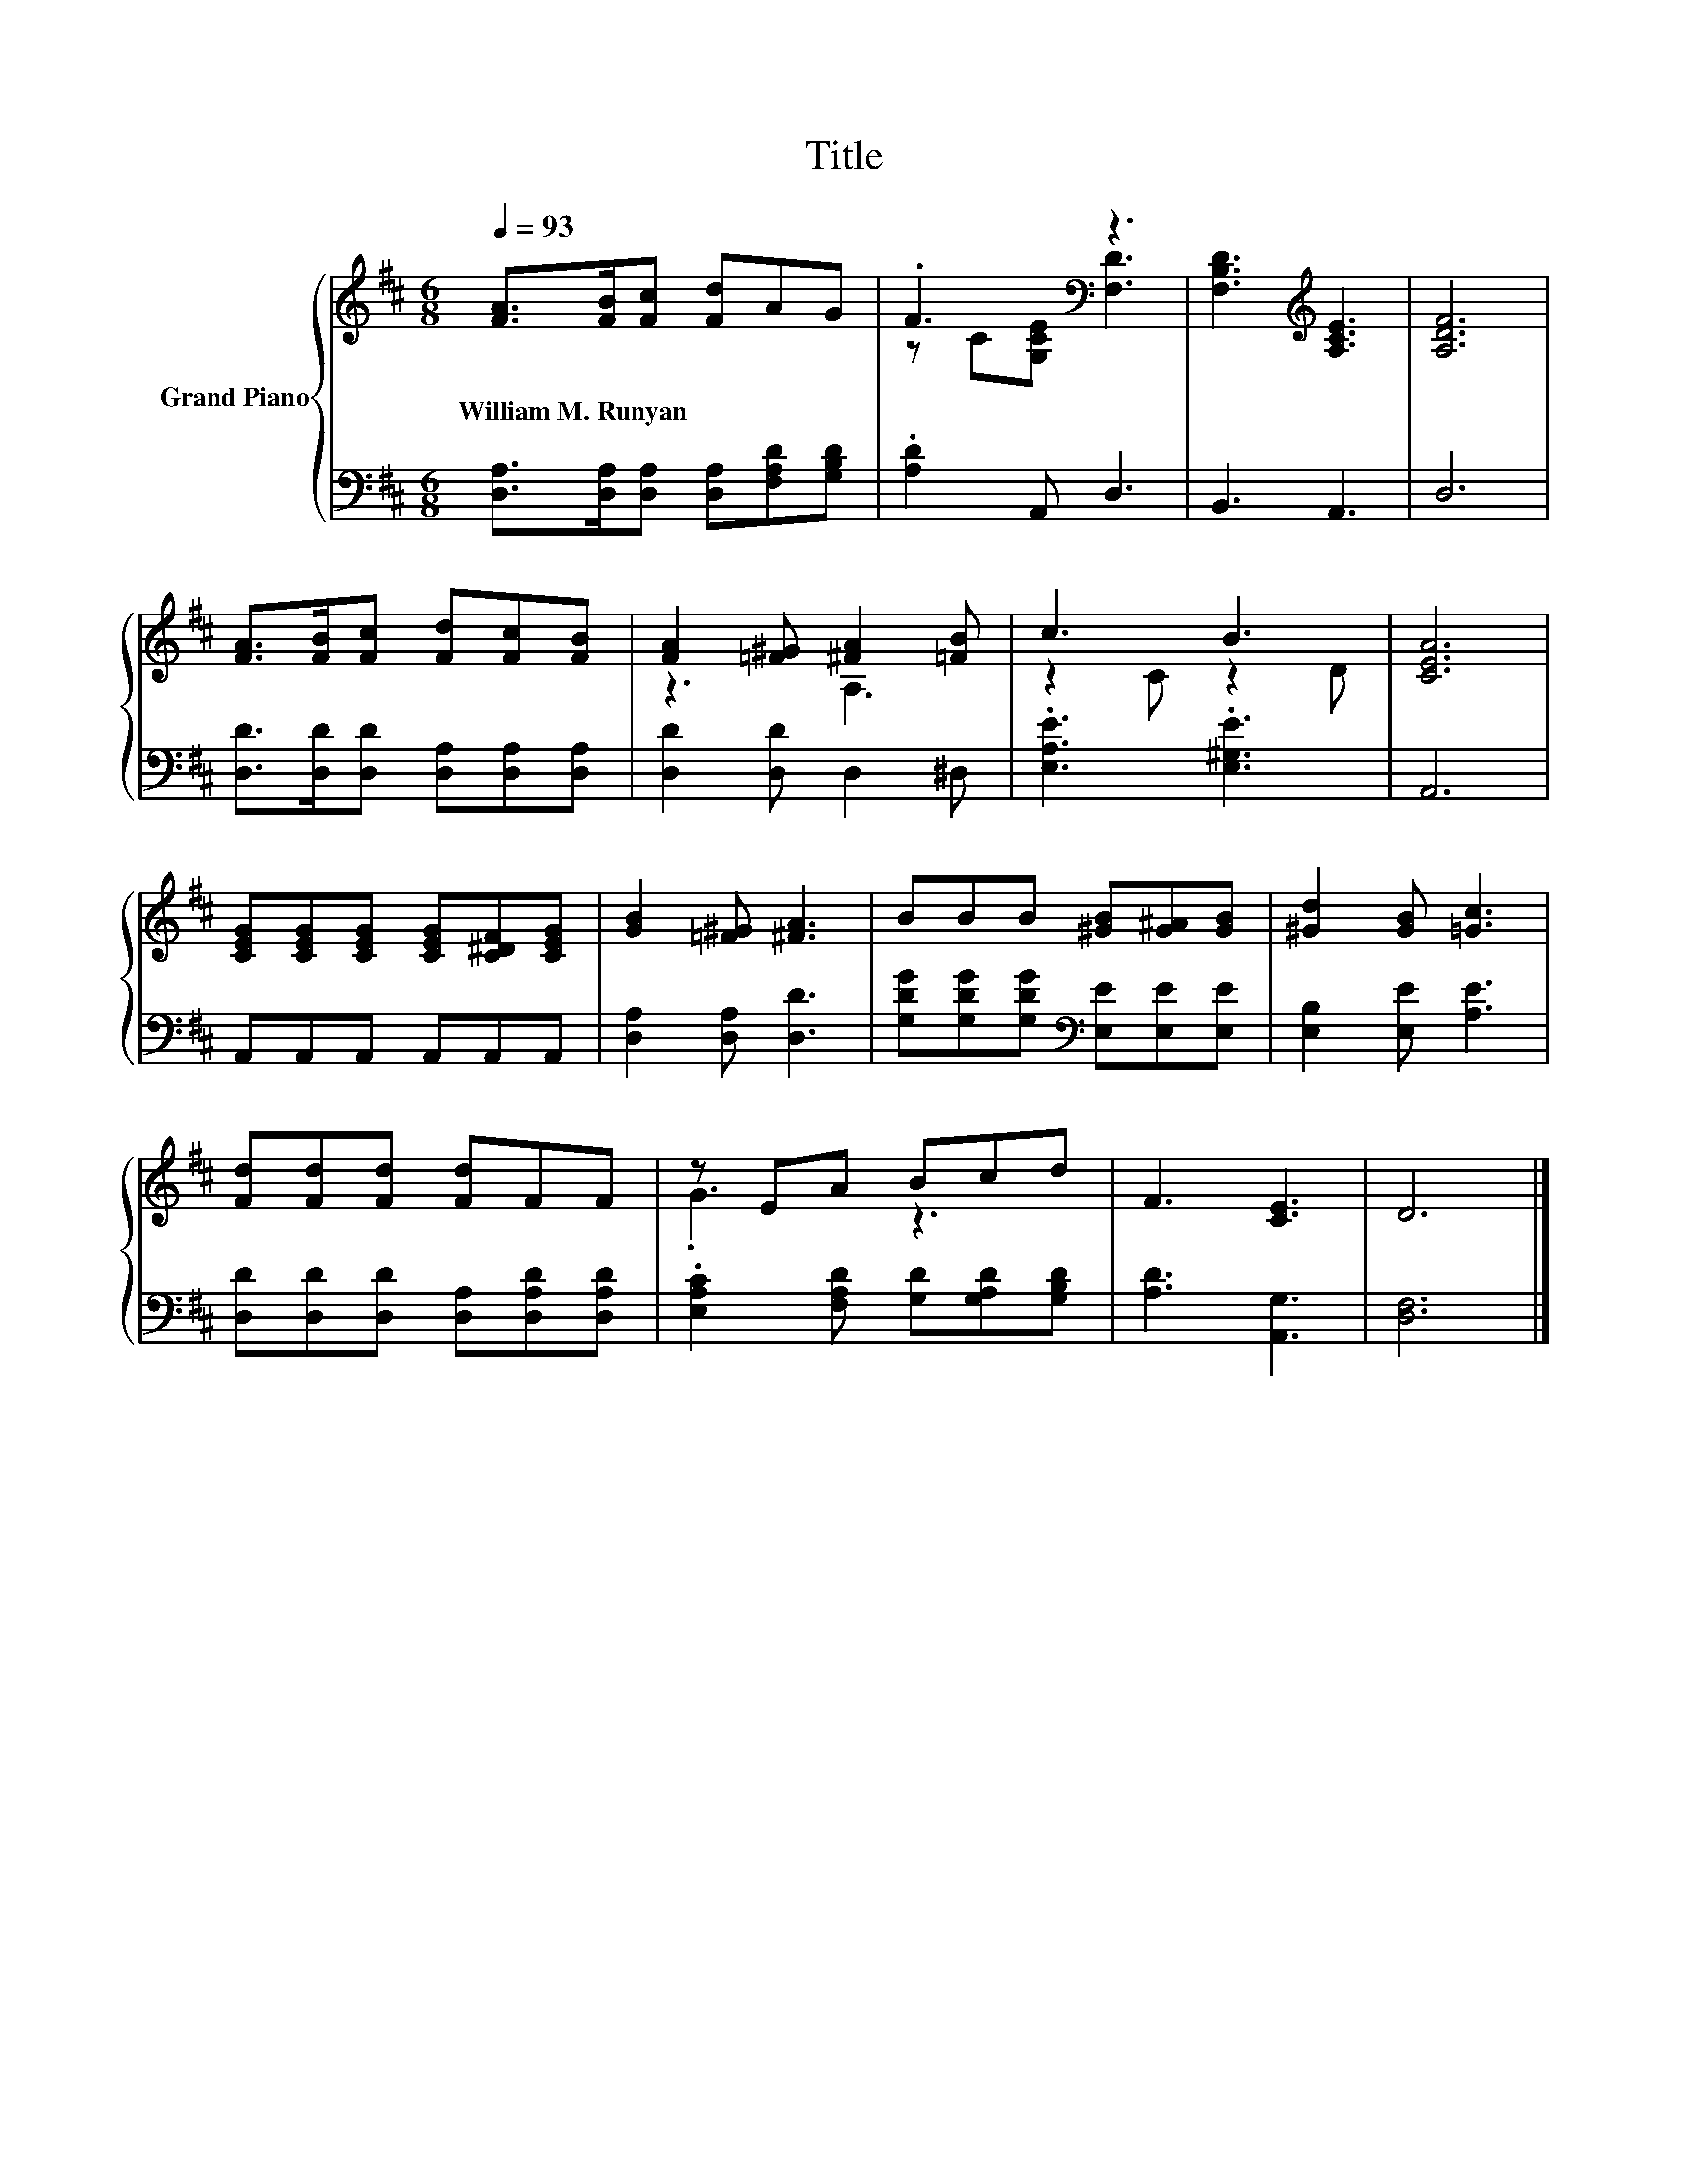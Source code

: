 X:1
T:Title
%%score { ( 1 3 ) | 2 }
L:1/8
Q:1/4=93
M:6/8
K:D
V:1 treble nm="Grand Piano"
V:3 treble 
V:2 bass 
V:1
 [FA]>[FB][Fc] [Fd]AG | .F3[K:bass] z3 | [F,B,D]3[K:treble] [A,CE]3 | [A,DF]6 | %4
w: William~M.~Runyan * * * * *||||
 [FA]>[FB][Fc] [Fd][Fc][FB] | [FA]2 [=F^G] [^FA]2 [=FB] | c3 B3 | [CEA]6 | %8
w: ||||
 [CEG][CEG][CEG] [CEG][C^DF][CEG] | [GB]2 [=F^G] [^FA]3 | BBB [^GB][G^A][GB] | [^Gd]2 [GB] [=Gc]3 | %12
w: ||||
 [Fd][Fd][Fd] [Fd]FF | z EA Bcd | F3 [CE]3 | D6 |] %16
w: ||||
V:2
 [D,A,]>[D,A,][D,A,] [D,A,][F,A,D][G,B,D] | .[A,D]2 A,, D,3 | B,,3 A,,3 | D,6 | %4
 [D,D]>[D,D][D,D] [D,A,][D,A,][D,A,] | [D,D]2 [D,D] D,2 ^D, | .[E,A,E]3 .[E,^G,E]3 | A,,6 | %8
 A,,A,,A,, A,,A,,A,, | [D,A,]2 [D,A,] [D,D]3 | [G,DG][G,DG][G,DG][K:bass] [E,E][E,E][E,E] | %11
 [E,B,]2 [E,E] [A,E]3 | [D,D][D,D][D,D] [D,A,][D,A,D][D,A,D] | %13
 .[E,A,C]2 [F,A,D] [G,D][G,A,D][G,B,D] | [A,D]3 [A,,G,]3 | [D,F,]6 |] %16
V:3
 x6 | z C[K:bass][G,CE] [F,D]3 | x3[K:treble] x3 | x6 | x6 | z3 A,3 | z2 C z2 D | x6 | x6 | x6 | %10
 x6 | x6 | x6 | .G3 z3 | x6 | x6 |] %16


